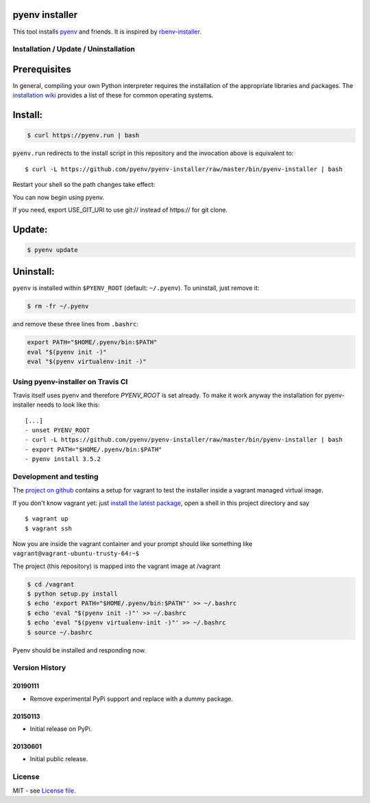 pyenv installer
===============

This tool installs `pyenv <https://github.com/pyenv/pyenv>`__ and friends. It is inspired by `rbenv-installer <https://github.com/rbenv/rbenv-installer>`__.

Installation / Update / Uninstallation
--------------------------------------

Prerequisites
====
In general, compiling your own Python interpreter requires the installation of the
appropriate libraries and packages.  The `installation wiki
<https://github.com/pyenv/pyenv/wiki/Common-build-problems>`__ provides a list of these for common
operating systems.

Install:
====
.. code:: bash

    $ curl https://pyenv.run | bash
    
``pyenv.run`` redirects to the install script in this repository and the invocation above is equivalent to::

    $ curl -L https://github.com/pyenv/pyenv-installer/raw/master/bin/pyenv-installer | bash

Restart your shell so the path changes take effect:

.. code:: bash
    $ exec $SHELL

You can now begin using pyenv.

If you need, export USE_GIT_URI to use git:// instead of https:// for git clone.

Update:
====
.. code:: bash

    $ pyenv update

Uninstall:
====

``pyenv`` is installed within ``$PYENV_ROOT``
(default: ``~/.pyenv``). To uninstall, just remove it:

.. code:: bash

    $ rm -fr ~/.pyenv
    
and remove these three lines from ``.bashrc``:

.. code:: bash

    export PATH="$HOME/.pyenv/bin:$PATH"
    eval "$(pyenv init -)"
    eval "$(pyenv virtualenv-init -)"



Using pyenv-installer on Travis CI
----------------------------------

Travis itself uses pyenv and therefore `PYENV_ROOT` is set already. To make it work anyway the installation for pyenv-installer needs to look like this::

  [...]
  - unset PYENV_ROOT
  - curl -L https://github.com/pyenv/pyenv-installer/raw/master/bin/pyenv-installer | bash
  - export PATH="$HOME/.pyenv/bin:$PATH"
  - pyenv install 3.5.2

Development and testing
-----------------------

The `project on github <https://github.com/pyenv/pyenv-installer>`__ contains
a setup for vagrant to test the installer inside a vagrant managed virtual image.

If you don't know vagrant yet: just `install the latest
package <https://www.vagrantup.com/downloads.html>`__, open a shell in
this project directory and say

::

    $ vagrant up
    $ vagrant ssh

Now you are inside the vagrant container and your prompt should like
something like ``vagrant@vagrant-ubuntu-trusty-64:~$``

The project (this repository) is mapped into the vagrant image at
/vagrant

.. code:: bash

    $ cd /vagrant
    $ python setup.py install
    $ echo 'export PATH="$HOME/.pyenv/bin:$PATH"' >> ~/.bashrc
    $ echo 'eval "$(pyenv init -)"' >> ~/.bashrc
    $ echo 'eval "$(pyenv virtualenv-init -)"' >> ~/.bashrc
    $ source ~/.bashrc

Pyenv should be installed and responding now.


Version History
---------------

20190111
~~~~~~~~

-  Remove experimental PyPi support and replace with a dummy package.

20150113
~~~~~~~~

-  Initial release on PyPi.

20130601
~~~~~~~~

-  Initial public release.


License
-------

MIT - see `License file <LICENSE>`_.
